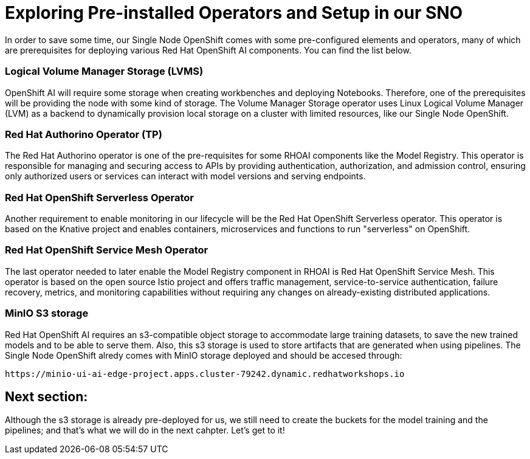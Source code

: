 = Exploring Pre-installed Operators and Setup in our SNO

In order to save some time, our Single Node OpenShift comes with some pre-configured elements and operators, many of which are prerequisites for deploying various Red Hat OpenShift AI components. You can find the list below.

=== Logical Volume Manager Storage (LVMS)

OpenShift AI will require some storage when creating workbenches and deploying Notebooks. Therefore, one of the prerequisites will be providing the node with some kind of storage. The Volume Manager Storage operator uses Linux Logical Volume Manager (LVM) as a backend to dynamically provision local storage on a cluster with limited resources, like our Single Node OpenShift.

=== Red Hat Authorino Operator (TP)

The Red Hat Authorino operator is one of the pre-requisites for some RHOAI components like the Model Registry. This operator is responsible for managing and securing access to APIs by providing authentication, authorization, and admission control, ensuring only authorized users or services can interact with model versions and serving endpoints.

=== Red Hat OpenShift Serverless Operator

Another requirement to enable monitoring in our lifecycle will be the Red Hat OpenShift Serverless operator. This operator is based on the Knative project and enables containers, microservices and functions to run "serverless" on OpenShift.

=== Red Hat OpenShift Service Mesh Operator

The last operator needed to later enable the Model Registry component in RHOAI is Red Hat OpenShift Service Mesh. This operator is based on the open source Istio project and offers traffic management, service-to-service authentication, failure recovery, metrics, and monitoring capabilities without requiring any changes on already-existing distributed applications.

=== MinIO S3 storage

Red Hat OpenShift AI requires an s3-compatible object storage to accommodate large training datasets, to save the new trained models and to be able to serve them. Also, this s3 storage is used to store artifacts that are generated when using pipelines. The Single Node OpenShift alredy comes with MinIO storage deployed and should be accesed through:

[source,sh]
----
https://minio-ui-ai-edge-project.apps.cluster-79242.dynamic.redhatworkshops.io
----

== Next section:

Although the s3 storage is already pre-deployed for us, we still need to create the buckets for the model training and the pipelines; and that's what we will do in the next cahpter. Let's get to it!
